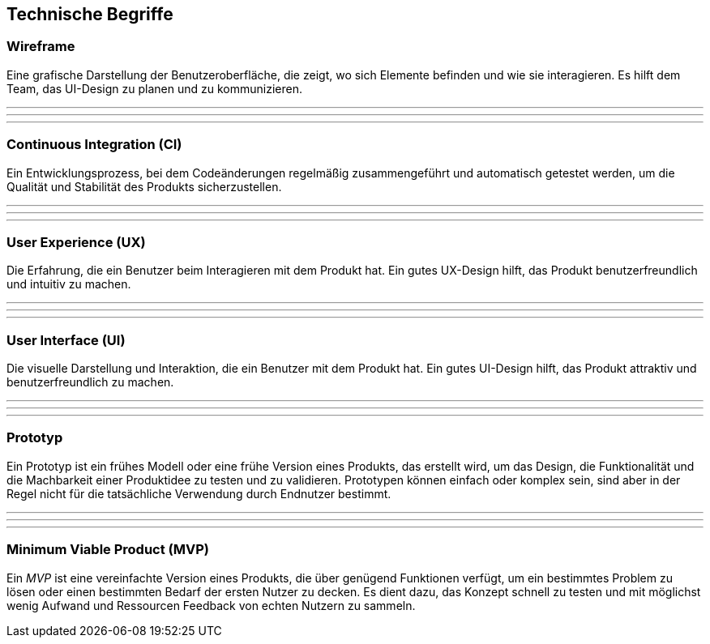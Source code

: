 == Technische Begriffe

=== Wireframe

Eine grafische Darstellung der Benutzeroberfläche, die zeigt, wo sich Elemente befinden und wie sie interagieren. Es hilft dem Team, das UI-Design zu planen und zu kommunizieren.

---
---
---

=== Continuous Integration (CI)

Ein Entwicklungsprozess, bei dem Codeänderungen regelmäßig zusammengeführt und automatisch getestet werden, um die Qualität und Stabilität des Produkts sicherzustellen.

---
---
---

=== User Experience (UX)

Die Erfahrung, die ein Benutzer beim Interagieren mit dem Produkt hat. Ein gutes UX-Design hilft, das Produkt benutzerfreundlich und intuitiv zu machen.

---
---
---

=== User Interface (UI)

Die visuelle Darstellung und Interaktion, die ein Benutzer mit dem Produkt hat. Ein gutes UI-Design hilft, das Produkt attraktiv und benutzerfreundlich zu machen.

---
---
---

=== Prototyp

Ein Prototyp ist ein frühes Modell oder eine frühe Version eines Produkts, das erstellt wird, um das Design, die Funktionalität und die Machbarkeit einer Produktidee zu testen und zu validieren. Prototypen können einfach oder komplex sein, sind aber in der Regel nicht für die tatsächliche Verwendung durch Endnutzer bestimmt.

---
---
---

=== Minimum Viable Product (MVP)

Ein _MVP_ ist eine vereinfachte Version eines Produkts, die über genügend Funktionen verfügt, um ein bestimmtes Problem zu lösen oder einen bestimmten Bedarf der ersten Nutzer zu decken. Es dient dazu, das Konzept schnell zu testen und mit möglichst wenig Aufwand und Ressourcen Feedback von echten Nutzern zu sammeln.
